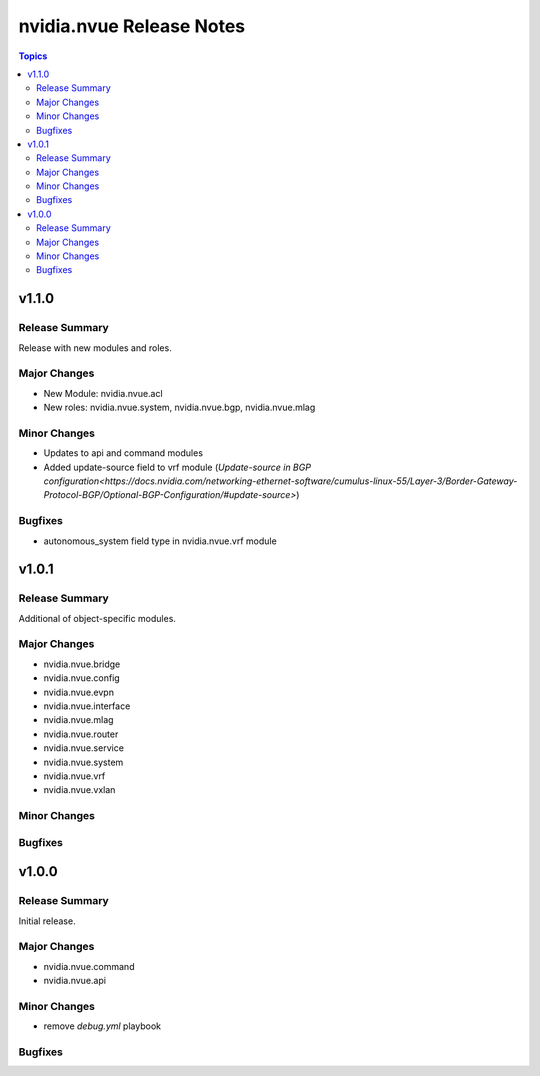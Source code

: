 =========================
nvidia.nvue Release Notes
=========================

.. contents:: Topics

v1.1.0
======

Release Summary
---------------

Release with new modules and roles.

Major Changes
-------------

- New Module: nvidia.nvue.acl
- New roles: nvidia.nvue.system, nvidia.nvue.bgp, nvidia.nvue.mlag

Minor Changes
-------------
- Updates to api and command modules
- Added update-source field to vrf module (`Update-source in BGP configuration<https://docs.nvidia.com/networking-ethernet-software/cumulus-linux-55/Layer-3/Border-Gateway-Protocol-BGP/Optional-BGP-Configuration/#update-source>`)

Bugfixes
--------
- autonomous_system field type in nvidia.nvue.vrf module

v1.0.1
======

Release Summary
---------------

Additional of object-specific modules.

Major Changes
-------------

- nvidia.nvue.bridge
- nvidia.nvue.config
- nvidia.nvue.evpn
- nvidia.nvue.interface
- nvidia.nvue.mlag
- nvidia.nvue.router
- nvidia.nvue.service
- nvidia.nvue.system
- nvidia.nvue.vrf
- nvidia.nvue.vxlan

Minor Changes
-------------


Bugfixes
--------



v1.0.0
======

Release Summary
---------------

Initial release.

Major Changes
-------------

- nvidia.nvue.command
- nvidia.nvue.api

Minor Changes
-------------

- remove `debug.yml` playbook

Bugfixes
--------

